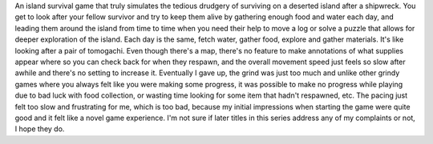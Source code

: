 .. title: Lost in Blue(DS)
.. slug: lost-in-blueds
.. date: 2021-03-27 18:10:07 UTC-07:00
.. tags: video game, DS, review 
.. category: game reviews
.. link: 
.. description: Lost in Blue(DS) Review
.. type: text

An island survival game that truly simulates the tedious drudgery of surviving on a deserted island after a shipwreck. You get to look after your fellow survivor and try to keep them alive by gathering enough food and water each day, and leading them around the island from time to time when you need their help to move a log or solve a puzzle that allows for deeper exploration of the island. Each day is the same, fetch water, gather food, explore and gather materials. It's like looking after a pair of tomogachi. Even though there's a map, there's no feature to make annotations of what supplies appear where so you can check back for when they respawn, and the overall movement speed just feels so slow after awhile and there's no setting to increase it. Eventually I gave up, the grind was just too much and unlike other grindy games where you always felt like you were making some progress, it was possible to make no progress while playing due to bad luck with food collection, or wasting time looking for some item that hadn't respawned, etc. The pacing just felt too slow and frustrating for me, which is too bad, because my initial impressions when starting the game were quite good and it felt like a novel game experience. I'm not sure if later titles in this series address any of my complaints or not, I hope they do.
